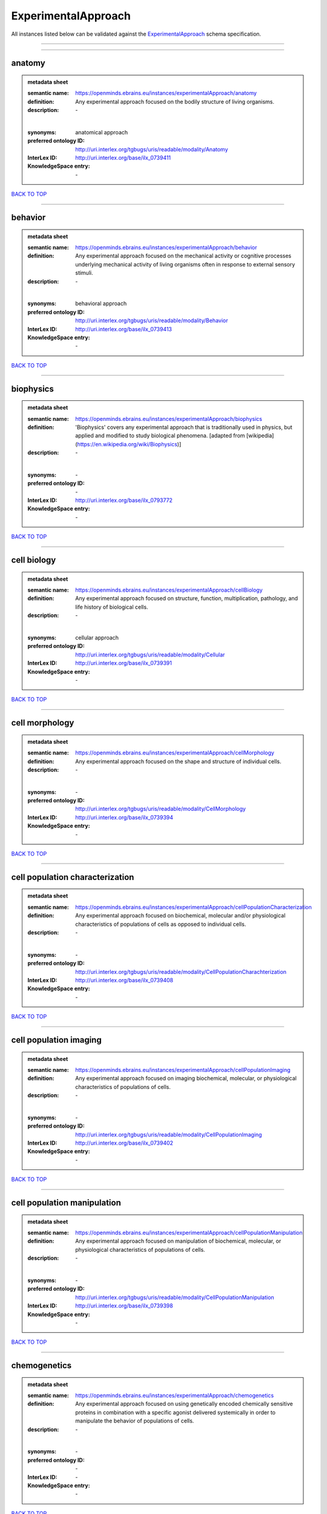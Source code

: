 ####################
ExperimentalApproach
####################

All instances listed below can be validated against the `ExperimentalApproach <https://openminds-documentation.readthedocs.io/en/latest/specifications/controlledTerms/experimentalApproach.html>`_ schema specification.

------------

------------

anatomy
-------

.. admonition:: metadata sheet

   :semantic name: https://openminds.ebrains.eu/instances/experimentalApproach/anatomy
   :definition: Any experimental approach focused on the bodily structure of living organisms.
   :description: \-
   |
   :synonyms: anatomical approach
   :preferred ontology ID: http://uri.interlex.org/tgbugs/uris/readable/modality/Anatomy
   :InterLex ID: http://uri.interlex.org/base/ilx_0739411
   :KnowledgeSpace entry: \-

`BACK TO TOP <experimentalApproach_>`_

------------

behavior
--------

.. admonition:: metadata sheet

   :semantic name: https://openminds.ebrains.eu/instances/experimentalApproach/behavior
   :definition: Any experimental approach focused on the mechanical activity or cognitive processes underlying mechanical activity of living organisms often in response to external sensory stimuli.
   :description: \-
   |
   :synonyms: behavioral approach
   :preferred ontology ID: http://uri.interlex.org/tgbugs/uris/readable/modality/Behavior
   :InterLex ID: http://uri.interlex.org/base/ilx_0739413
   :KnowledgeSpace entry: \-

`BACK TO TOP <experimentalApproach_>`_

------------

biophysics
----------

.. admonition:: metadata sheet

   :semantic name: https://openminds.ebrains.eu/instances/experimentalApproach/biophysics
   :definition: 'Biophysics' covers any experimental approach that is traditionally used in physics, but applied and modified to study biological phenomena. [adapted from [wikipedia](https://en.wikipedia.org/wiki/Biophysics)]
   :description: \-
   |
   :synonyms: \-
   :preferred ontology ID: \-
   :InterLex ID: http://uri.interlex.org/base/ilx_0793772
   :KnowledgeSpace entry: \-

`BACK TO TOP <experimentalApproach_>`_

------------

cell biology
------------

.. admonition:: metadata sheet

   :semantic name: https://openminds.ebrains.eu/instances/experimentalApproach/cellBiology
   :definition: Any experimental approach focused on structure, function, multiplication, pathology, and life history of biological cells.
   :description: \-
   |
   :synonyms: cellular approach
   :preferred ontology ID: http://uri.interlex.org/tgbugs/uris/readable/modality/Cellular
   :InterLex ID: http://uri.interlex.org/base/ilx_0739391
   :KnowledgeSpace entry: \-

`BACK TO TOP <experimentalApproach_>`_

------------

cell morphology
---------------

.. admonition:: metadata sheet

   :semantic name: https://openminds.ebrains.eu/instances/experimentalApproach/cellMorphology
   :definition: Any experimental approach focused on the shape and structure of individual cells.
   :description: \-
   |
   :synonyms: \-
   :preferred ontology ID: http://uri.interlex.org/tgbugs/uris/readable/modality/CellMorphology
   :InterLex ID: http://uri.interlex.org/base/ilx_0739394
   :KnowledgeSpace entry: \-

`BACK TO TOP <experimentalApproach_>`_

------------

cell population characterization
--------------------------------

.. admonition:: metadata sheet

   :semantic name: https://openminds.ebrains.eu/instances/experimentalApproach/cellPopulationCharacterization
   :definition: Any experimental approach focused on biochemical, molecular and/or physiological characteristics of populations of cells as opposed to individual cells.
   :description: \-
   |
   :synonyms: \-
   :preferred ontology ID: http://uri.interlex.org/tgbugs/uris/readable/modality/CellPopulationCharachterization
   :InterLex ID: http://uri.interlex.org/base/ilx_0739408
   :KnowledgeSpace entry: \-

`BACK TO TOP <experimentalApproach_>`_

------------

cell population imaging
-----------------------

.. admonition:: metadata sheet

   :semantic name: https://openminds.ebrains.eu/instances/experimentalApproach/cellPopulationImaging
   :definition: Any experimental approach focused on imaging biochemical, molecular, or physiological characteristics of populations of cells.
   :description: \-
   |
   :synonyms: \-
   :preferred ontology ID: http://uri.interlex.org/tgbugs/uris/readable/modality/CellPopulationImaging
   :InterLex ID: http://uri.interlex.org/base/ilx_0739402
   :KnowledgeSpace entry: \-

`BACK TO TOP <experimentalApproach_>`_

------------

cell population manipulation
----------------------------

.. admonition:: metadata sheet

   :semantic name: https://openminds.ebrains.eu/instances/experimentalApproach/cellPopulationManipulation
   :definition: Any experimental approach focused on manipulation of biochemical, molecular, or physiological characteristics of populations of cells.
   :description: \-
   |
   :synonyms: \-
   :preferred ontology ID: http://uri.interlex.org/tgbugs/uris/readable/modality/CellPopulationManipulation
   :InterLex ID: http://uri.interlex.org/base/ilx_0739398
   :KnowledgeSpace entry: \-

`BACK TO TOP <experimentalApproach_>`_

------------

chemogenetics
-------------

.. admonition:: metadata sheet

   :semantic name: https://openminds.ebrains.eu/instances/experimentalApproach/chemogenetics
   :definition: Any experimental approach focused on using genetically encoded chemically sensitive proteins in combination with a specific agonist delivered systemically in order to manipulate the behavior of populations of cells.
   :description: \-
   |
   :synonyms: \-
   :preferred ontology ID: \-
   :InterLex ID: \-
   :KnowledgeSpace entry: \-

`BACK TO TOP <experimentalApproach_>`_

------------

clinical research
-----------------

.. admonition:: metadata sheet

   :semantic name: https://openminds.ebrains.eu/instances/experimentalApproach/clinicalResearch
   :definition: Any experimental approach focused on medical observation, treatment, or testing of patients.
   :description: \-
   |
   :synonyms: clinical approach
   :preferred ontology ID: http://uri.interlex.org/tgbugs/uris/readable/modality/Clinical
   :InterLex ID: http://uri.interlex.org/base/ilx_0739401
   :KnowledgeSpace entry: \-

`BACK TO TOP <experimentalApproach_>`_

------------

computational modeling
----------------------

.. admonition:: metadata sheet

   :semantic name: https://openminds.ebrains.eu/instances/experimentalApproach/computationalModeling
   :definition: Any experimental approach focused on creating or characterizing computational models or simulations of experimentally observed phenomena.
   :description: \-
   |
   :synonyms: \-
   :preferred ontology ID: http://uri.interlex.org/tgbugs/uris/readable/modality/ComputationalModelling
   :InterLex ID: http://uri.interlex.org/base/ilx_0739414
   :KnowledgeSpace entry: \-

`BACK TO TOP <experimentalApproach_>`_

------------

developmental biology
---------------------

.. admonition:: metadata sheet

   :semantic name: https://openminds.ebrains.eu/instances/experimentalApproach/developmentalBiology
   :definition: Any experimental approach focused on life cycle, development, or developmental history of an organism.
   :description: \-
   |
   :synonyms: developmental approach
   :preferred ontology ID: http://uri.interlex.org/tgbugs/uris/readable/modality/Developmental
   :InterLex ID: http://uri.interlex.org/base/ilx_0739412
   :KnowledgeSpace entry: \-

`BACK TO TOP <experimentalApproach_>`_

------------

ecology
-------

.. admonition:: metadata sheet

   :semantic name: https://openminds.ebrains.eu/instances/experimentalApproach/ecology
   :definition: Any experimental approach focused on interrelationship of organisms and their environments, including causes and consequences.
   :description: \-
   |
   :synonyms: ecological approach
   :preferred ontology ID: http://uri.interlex.org/tgbugs/uris/readable/modality/Ecology
   :InterLex ID: http://uri.interlex.org/base/ilx_0739389
   :KnowledgeSpace entry: \-

`BACK TO TOP <experimentalApproach_>`_

------------

electrophysiology
-----------------

.. admonition:: metadata sheet

   :semantic name: https://openminds.ebrains.eu/instances/experimentalApproach/electrophysiology
   :definition: Any experimental approach focused on electrical phenomena associated with living systems, most notably the nervous system, cardiac system, and musculoskeletal system.
   :description: \-
   |
   :synonyms: \-
   :preferred ontology ID: http://uri.interlex.org/tgbugs/uris/readable/modality/Electrophysiology
   :InterLex ID: http://uri.interlex.org/base/ilx_0741202
   :KnowledgeSpace entry: \-

`BACK TO TOP <experimentalApproach_>`_

------------

epidemiology
------------

.. admonition:: metadata sheet

   :semantic name: https://openminds.ebrains.eu/instances/experimentalApproach/epidemiology
   :definition: Any experimental approach focused on incidence, distribution, and possible control of diseases and other factors relating to health.
   :description: \-
   |
   :synonyms: epidemiological approach
   :preferred ontology ID: http://uri.interlex.org/tgbugs/uris/readable/modality/Epidemiology
   :InterLex ID: http://uri.interlex.org/base/ilx_0739400
   :KnowledgeSpace entry: \-

`BACK TO TOP <experimentalApproach_>`_

------------

epigenomics
-----------

.. admonition:: metadata sheet

   :semantic name: https://openminds.ebrains.eu/instances/experimentalApproach/epigenomics
   :definition: Any experimental approach focused on processes that modulate transcription but that do not directly alter the primary sequences of an organism's DNA.
   :description: \-
   |
   :synonyms: \-
   :preferred ontology ID: http://uri.interlex.org/tgbugs/uris/readable/modality/Epigenomics
   :InterLex ID: http://uri.interlex.org/base/ilx_0741207
   :KnowledgeSpace entry: \-

`BACK TO TOP <experimentalApproach_>`_

------------

ethology
--------

.. admonition:: metadata sheet

   :semantic name: https://openminds.ebrains.eu/instances/experimentalApproach/ethology
   :definition: Any experimental approach focused on natural unmanipulated human or animal behavior and social organization from a biological, life history, and often evolutionary perspective.
   :description: \-
   |
   :synonyms: ethological approach
   :preferred ontology ID: http://uri.interlex.org/tgbugs/uris/readable/modality/Ethology
   :InterLex ID: http://uri.interlex.org/base/ilx_0739388
   :KnowledgeSpace entry: \-

`BACK TO TOP <experimentalApproach_>`_

------------

evolutionary biology
--------------------

.. admonition:: metadata sheet

   :semantic name: https://openminds.ebrains.eu/instances/experimentalApproach/evolutionaryBiology
   :definition: Any experimental approach focused on heritable characteristics of biological populations and their variation through the modification of developmental process to produce new forms and species.
   :description: \-
   |
   :synonyms: evolutionary approach
   :preferred ontology ID: http://uri.interlex.org/tgbugs/uris/readable/modality/Evolution
   :InterLex ID: http://uri.interlex.org/base/ilx_0739392
   :KnowledgeSpace entry: \-

`BACK TO TOP <experimentalApproach_>`_

------------

expression
----------

.. admonition:: metadata sheet

   :semantic name: https://openminds.ebrains.eu/instances/experimentalApproach/expression
   :definition: Any experimental approach focused on driving or detecting expression of genes in cells or tissues.
   :description: \-
   |
   :synonyms: molecular expression approach
   :preferred ontology ID: http://uri.interlex.org/tgbugs/uris/readable/modality/Expression
   :InterLex ID: http://uri.interlex.org/base/ilx_0739397
   :KnowledgeSpace entry: \-

`BACK TO TOP <experimentalApproach_>`_

------------

expression characterization
---------------------------

.. admonition:: metadata sheet

   :semantic name: https://openminds.ebrains.eu/instances/experimentalApproach/expressionCharacterization
   :definition: Any experimental approach focused on the cellular, anatomical, or morphological distribution of gene expression.
   :description: \-
   |
   :synonyms: \-
   :preferred ontology ID: http://uri.interlex.org/tgbugs/uris/readable/modality/ExpressionCharachterization
   :InterLex ID: http://uri.interlex.org/base/ilx_0739409
   :KnowledgeSpace entry: \-

`BACK TO TOP <experimentalApproach_>`_

------------

genetics
--------

.. admonition:: metadata sheet

   :semantic name: https://openminds.ebrains.eu/instances/experimentalApproach/genetics
   :definition: Experimental approach that measures or manipulates some aspect of the genetic material of an organism.
   :description: \-
   |
   :synonyms: \-
   :preferred ontology ID: \-
   :InterLex ID: \-
   :KnowledgeSpace entry: \-

`BACK TO TOP <experimentalApproach_>`_

------------

genomics
--------

.. admonition:: metadata sheet

   :semantic name: https://openminds.ebrains.eu/instances/experimentalApproach/genomics
   :definition: Any experimental approach focused on structure, function, evolution, and mapping of genomes, the entiretiy of the genetic material of a single organism.
   :description: \-
   |
   :synonyms: \-
   :preferred ontology ID: http://uri.interlex.org/tgbugs/uris/readable/modality/Genomics
   :InterLex ID: http://uri.interlex.org/base/ilx_0741204
   :KnowledgeSpace entry: \-

`BACK TO TOP <experimentalApproach_>`_

------------

histology
---------

.. admonition:: metadata sheet

   :semantic name: https://openminds.ebrains.eu/instances/experimentalApproach/histology
   :definition: Any experimental approach focused on structure of biological tissue.
   :description: \-
   |
   :synonyms: histological approach
   :preferred ontology ID: http://uri.interlex.org/tgbugs/uris/readable/modality/Histology
   :InterLex ID: http://uri.interlex.org/base/ilx_0739399
   :KnowledgeSpace entry: \-

`BACK TO TOP <experimentalApproach_>`_

------------

informatics
-----------

.. admonition:: metadata sheet

   :semantic name: https://openminds.ebrains.eu/instances/experimentalApproach/informatics
   :definition: Any experimental approach focused on collection, classification, storage, retrieval, analysis, visualization, and dissemination of recorded knowledge in computational systems.
   :description: \-
   |
   :synonyms: \-
   :preferred ontology ID: \-
   :InterLex ID: \-
   :KnowledgeSpace entry: \-

`BACK TO TOP <experimentalApproach_>`_

------------

metabolomics
------------

.. admonition:: metadata sheet

   :semantic name: https://openminds.ebrains.eu/instances/experimentalApproach/metabolomics
   :definition: Any experimental approach focused on chemical processes involving metabolites, the small molecule substrates, intermediates and products of cell metabolism.
   :description: \-
   |
   :synonyms: \-
   :preferred ontology ID: http://uri.interlex.org/tgbugs/uris/readable/modality/Metabolomics
   :InterLex ID: http://uri.interlex.org/base/ilx_0741203
   :KnowledgeSpace entry: \-

`BACK TO TOP <experimentalApproach_>`_

------------

microscopy
----------

.. admonition:: metadata sheet

   :semantic name: https://openminds.ebrains.eu/instances/experimentalApproach/microscopy
   :definition: Any experimental approach focused on using differential contrast of microscopic structures to form an image.
   :description: \-
   |
   :synonyms: \-
   :preferred ontology ID: http://uri.interlex.org/tgbugs/uris/readable/modality/Microscopy
   :InterLex ID: http://uri.interlex.org/base/ilx_0739404
   :KnowledgeSpace entry: \-

`BACK TO TOP <experimentalApproach_>`_

------------

morphology
----------

.. admonition:: metadata sheet

   :semantic name: https://openminds.ebrains.eu/instances/experimentalApproach/morphology
   :definition: Any experimental approach focused on the shape and structure of living organisms or their parts.
   :description: \-
   |
   :synonyms: morphological approach
   :preferred ontology ID: http://uri.interlex.org/tgbugs/uris/readable/modality/Morphology
   :InterLex ID: http://uri.interlex.org/base/ilx_0739403
   :KnowledgeSpace entry: \-

`BACK TO TOP <experimentalApproach_>`_

------------

multimodal research
-------------------

.. admonition:: metadata sheet

   :semantic name: https://openminds.ebrains.eu/instances/experimentalApproach/multimodalResearch
   :definition: Any experimental approach that employs multiple experimental approaches in significant ways.
   :description: \-
   |
   :synonyms: multimodal approach
   :preferred ontology ID: http://uri.interlex.org/tgbugs/uris/readable/modality/Multimodal
   :InterLex ID: http://uri.interlex.org/base/ilx_0739395
   :KnowledgeSpace entry: \-

`BACK TO TOP <experimentalApproach_>`_

------------

multiomics
----------

.. admonition:: metadata sheet

   :semantic name: https://openminds.ebrains.eu/instances/experimentalApproach/multiomics
   :definition: Any experimental approach that employs multiple omics approaches in significant ways.
   :description: \-
   |
   :synonyms: \-
   :preferred ontology ID: http://uri.interlex.org/tgbugs/uris/readable/modality/Multiomics
   :InterLex ID: http://uri.interlex.org/base/ilx_0739407
   :KnowledgeSpace entry: \-

`BACK TO TOP <experimentalApproach_>`_

------------

neural connectivity
-------------------

.. admonition:: metadata sheet

   :semantic name: https://openminds.ebrains.eu/instances/experimentalApproach/neuralConnectivity
   :definition: Any experimental approach focused on functional or anatomical connections between single neurons or populations of neurons in defined anatomical regions.
   :description: \-
   |
   :synonyms: \-
   :preferred ontology ID: http://uri.interlex.org/tgbugs/uris/readable/modality/Connectivity
   :InterLex ID: http://uri.interlex.org/base/ilx_0739393
   :KnowledgeSpace entry: \-

`BACK TO TOP <experimentalApproach_>`_

------------

neuroimaging
------------

.. admonition:: metadata sheet

   :semantic name: https://openminds.ebrains.eu/instances/experimentalApproach/neuroimaging
   :definition: Any experimental approach focused on the non-invasive direct or indirect imaging of the structure, function, or pharmacology of the nervous system.
   :description: \-
   |
   :synonyms: \-
   :preferred ontology ID: http://uri.interlex.org/tgbugs/uris/readable/modality/Neuroimaging
   :InterLex ID: http://uri.interlex.org/base/ilx_0741206
   :KnowledgeSpace entry: \-

`BACK TO TOP <experimentalApproach_>`_

------------

omics
-----

.. admonition:: metadata sheet

   :semantic name: https://openminds.ebrains.eu/instances/experimentalApproach/omics
   :definition: Any experimental approach focused on characterization and quantification of biological molecules that give rise to the structure, function, and dynamics of organisms or their parts.
   :description: \-
   |
   :synonyms: \-
   :preferred ontology ID: http://uri.interlex.org/tgbugs/uris/readable/modality/Omics
   :InterLex ID: http://uri.interlex.org/base/ilx_0739405
   :KnowledgeSpace entry: \-

`BACK TO TOP <experimentalApproach_>`_

------------

optogenetics
------------

.. admonition:: metadata sheet

   :semantic name: https://openminds.ebrains.eu/instances/experimentalApproach/optogenetics
   :definition: Any experimental approach focused on using genetically encoded light-sensitive proteins in combination with targeted delivery of light in order to manipulate the behavior of populations of cells.
   :description: \-
   |
   :synonyms: \-
   :preferred ontology ID: \-
   :InterLex ID: \-
   :KnowledgeSpace entry: \-

`BACK TO TOP <experimentalApproach_>`_

------------

pharmacology
------------

.. admonition:: metadata sheet

   :semantic name: https://openminds.ebrains.eu/instances/experimentalApproach/pharmacology
   :definition: 'Pharmacology' is an experimental approach in which the composition, properties, functions, sources, synthesis and design of drugs (any artificial, natural, or endogenous molecule) and their biochemical or physiological effect (normal or abnormal) on a cell, tissue, organ, or organism are studied. [adapted from [wikipedia](https://en.wikipedia.org/wiki/Pharmacology)]
   :description: \-
   |
   :synonyms: \-
   :preferred ontology ID: http://edamontology.org/topic_0202
   :InterLex ID: http://uri.interlex.org/base/ilx_0108784
   :KnowledgeSpace entry: \-

`BACK TO TOP <experimentalApproach_>`_

------------

physiology
----------

.. admonition:: metadata sheet

   :semantic name: https://openminds.ebrains.eu/instances/experimentalApproach/physiology
   :definition: Any experimental approach focused on normal functions of living organisms and their parts.
   :description: \-
   |
   :synonyms: physiological approach
   :preferred ontology ID: http://uri.interlex.org/tgbugs/uris/readable/modality/Physiology
   :InterLex ID: http://uri.interlex.org/base/ilx_0739410
   :KnowledgeSpace entry: \-

`BACK TO TOP <experimentalApproach_>`_

------------

proteomics
----------

.. admonition:: metadata sheet

   :semantic name: https://openminds.ebrains.eu/instances/experimentalApproach/proteomics
   :definition: Any experimental approach focused on the composition, structure, and activity of an entire set of proteins in organisms or their parts.
   :description: \-
   |
   :synonyms: \-
   :preferred ontology ID: http://uri.interlex.org/tgbugs/uris/readable/modality/Proteomics
   :InterLex ID: http://uri.interlex.org/base/ilx_0741205
   :KnowledgeSpace entry: \-

`BACK TO TOP <experimentalApproach_>`_

------------

radiology
---------

.. admonition:: metadata sheet

   :semantic name: https://openminds.ebrains.eu/instances/experimentalApproach/radiology
   :definition: Any experimental approach focused on using non-invasive techniques that use intrinsic or induced contrast to form images. Also covers purely clinical domains such as nuclear medicine.
   :description: \-
   |
   :synonyms: \-
   :preferred ontology ID: http://uri.interlex.org/tgbugs/uris/readable/modality/Radiology
   :InterLex ID: http://uri.interlex.org/base/ilx_0739390
   :KnowledgeSpace entry: \-

`BACK TO TOP <experimentalApproach_>`_

------------

spatial transcriptomics
-----------------------

.. admonition:: metadata sheet

   :semantic name: https://openminds.ebrains.eu/instances/experimentalApproach/spatialTranscriptomics
   :definition: Any experimental approach focused on mapping the spatial location of gene activity in biological tissue.
   :description: \-
   |
   :synonyms: \-
   :preferred ontology ID: http://uri.interlex.org/tgbugs/uris/readable/modality/SpatialTranscriptomics
   :InterLex ID: http://uri.interlex.org/base/ilx_0739396
   :KnowledgeSpace entry: \-

`BACK TO TOP <experimentalApproach_>`_

------------

transcriptomics
---------------

.. admonition:: metadata sheet

   :semantic name: https://openminds.ebrains.eu/instances/experimentalApproach/transcriptomics
   :definition: Any experimental approach focused on the transcriptome (all RNA transcripts) of one or more cells, tissues, or organisms.
   :description: \-
   |
   :synonyms: \-
   :preferred ontology ID: http://uri.interlex.org/tgbugs/uris/readable/modality/Transcriptomics
   :InterLex ID: http://uri.interlex.org/base/ilx_0739406
   :KnowledgeSpace entry: \-

`BACK TO TOP <experimentalApproach_>`_

------------

